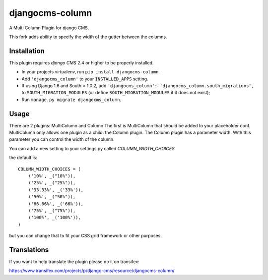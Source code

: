 djangocms-column
================

A Multi Column Plugin for django CMS.

This fork adds ability to specify the width of the gutter between the columns.

Installation
------------

This plugin requires `django CMS` 2.4 or higher to be properly installed.

* In your projects virtualenv, run ``pip install djangocms-column``.
* Add ``'djangocms_column'`` to your ``INSTALLED_APPS`` setting.
* If using Django 1.6 and South < 1.0.2, add ``'djangocms_column': 'djangocms_column.south_migrations',``
  to ``SOUTH_MIGRATION_MODULES``  (or define ``SOUTH_MIGRATION_MODULES`` if it
  does not exist);
* Run ``manage.py migrate djangocms_column``.


Usage
-----

There are 2 plugins: MultiColumn and Column
The first is MultiColumn that should be added to your placeholder conf.
MultiColumn only allows one plugin as a child: the Column plugin.
The Column plugin has a parameter width. With this parameter you can control the width
of the column.

You can add a new setting to your settings.py called `COLUMN_WIDTH_CHOICES`

the default is::

	COLUMN_WIDTH_CHOICES = (
            ('10%', _("10%")),
            ('25%', _("25%")),
            ('33.33%', _('33%')),
            ('50%', _("50%")),
            ('66.66%', _('66%')),
            ('75%', _("75%")),
            ('100%', _('100%')),
	)

but you can change that to fit your CSS grid framework or other purposes.

Translations
------------

If you want to help translate the plugin please do it on transifex:

https://www.transifex.com/projects/p/django-cms/resource/djangocms-column/
